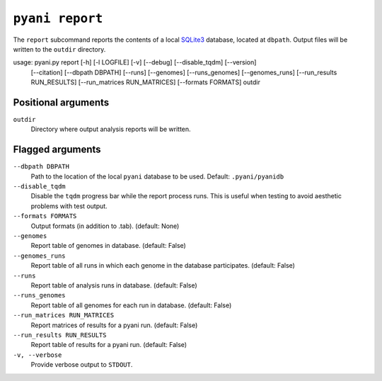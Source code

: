 .. _pyani-subcmd-report:

================
``pyani report``
================

The ``report`` subcommand reports the contents of a local `SQLite3`_ database, located at ``dbpath``. Output files will be written to the ``outdir`` directory.


usage: pyani.py report [-h] [-l LOGFILE] [-v] [--debug] [--disable_tqdm] [--version]
                       [--citation] [--dbpath DBPATH] [--runs] [--genomes]
                       [--runs_genomes] [--genomes_runs] [--run_results RUN_RESULTS]
                       [--run_matrices RUN_MATRICES] [--formats FORMATS]
                       outdir

.. _SQLite3: https://www.sqlite.org/index.html

--------------------
Positional arguments
--------------------

``outdir``
    Directory where output analysis reports will be written.

-----------------
Flagged arguments
-----------------

``--dbpath DBPATH``
    Path to the location of the local ``pyani`` database to be used. Default: ``.pyani/pyanidb``

``--disable_tqdm``
    Disable the ``tqdm`` progress bar while the report process runs. This is useful when testing to avoid aesthetic problems with test output.

``--formats FORMATS``
    Output formats (in addition to .tab). (default: None)

``--genomes``
    Report table of genomes in database. (default: False)

``--genomes_runs``
    Report table of all runs in which each genome in the database participates. (default: False)

``--runs``
    Report table of analysis runs in database. (default: False)

``--runs_genomes``
    Report table of all genomes for each run in database. (default: False)

``--run_matrices RUN_MATRICES``
    Report matrices of results for a pyani run. (default: False)

``--run_results RUN_RESULTS``
    Report table of results for a pyani run. (default: False)

``-v, --verbose``
    Provide verbose output to ``STDOUT``.
